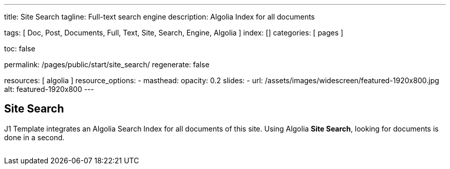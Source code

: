 ---
title:                                  Site Search
tagline:                                Full-text search engine
description:                            Algolia Index for all documents

tags:                                   [
                                          Doc, Post, Documents, Full, Text,
                                          Site, Search, Engine, Algolia
                                        ]
index:                                  []
categories:                             [ pages ]

toc:                                    false

permalink:                              /pages/public/start/site_search/
regenerate:                             false

resources:                              [ algolia ]
resource_options:
  - masthead:
      opacity:                          0.2
      slides:
        - url:                          /assets/images/widescreen/featured-1920x800.jpg
          alt:                          featured-1920x800 
---

// Enable the Liquid Preprocessor
// -----------------------------------------------------------------------------
:page-liquid:

// Set other global page attributes here
// -----------------------------------------------------------------------------

// Liquid procedures
// -----------------------------------------------------------------------------
//{% capture set_env_entry_document %}themes/{{site.template.name}}/procedures/global/set_env_entry_document.proc{%endcapture%}

// Initialize entry document paths
// -----------------------------------------------------------------------------
//{% include {{set_env_entry_document}} init_folders=all %}

// Load tags and urls
// -----------------------------------------------------------------------------
//include::{includedir}/attributes.asciidoc[tag=tags]
//include::{includedir}/attributes.asciidoc[tag=urls]
//include::{includedir}/attributes.asciidoc[tag=data]

// Additional Asciidoc page attributes goes here
// -----------------------------------------------------------------------------

// Include sub-documents
// -----------------------------------------------------------------------------

== Site Search

J1 Template integrates an Algolia Search Index for all documents of this site.
Using Algolia *Site Search*, looking for documents is done in a second.

++++
  <!-- See: https://community.algolia.com/instantsearch.js/v2/getting-started.html -->

  <!-- CurrentRefinedValues widget -->
  <div id="current-refined-values"></div>

  <!-- ClearAll widget -->
  <div id="clear-all"></div>

  <!-- SearchBox widget -->
  <div id="search-searchbar" class="mb-4"> </div>

  <!-- HitsPerPage widget -->
  <!-- div id="hits-per-page-selector"></div -->

  <div id="searcher" class"row">
    <div class="col-md-4 col-xs-6">
      <!-- CurrentRefinedValues widget -->
      <div id="current-refined-values"></div>
      <!-- RefinementList widget -->
      <div id="refinement-list" class="limit-y"></div>
    </div>

    <div class="col-md-8 col-xs-6">
      <!-- Pagination widget -->
      <div id="pagination"></div>
      <!-- Hits widget -->
      <ul class="list-unstyled">
        <div id="search-hits" class="result-list" >
          <div class="result-item"></div>
        </div>
      </ul>
    </div>

  </div>
++++

++++
<style>

#refinement-list {
  scrollbar-width: none; /* Firefox */
  -ms-overflow-style: none;  /* IE 10+ */
}

#refinement-list::-webkit-scrollbar {
  width: 0px; /* WebKit */
}

/*
input:focus{
  outline: none;
//  box-shadow: 0px 0px 5px #61C5FA;
  border: 1px solid #424242;
}

input:hover {
  border: 1px solid #424242;
  border-radius: 5px;
}

input:focus:hover{
  outline: none;
  box-shadow: 0px 0px 5px #424242;
  border: 1px solid #3f51b5;
  border-radius:0;
}
*/

.limit-y {
  max-height: 1000px;
  overflow-y: scroll;
}

.ais-pagination {
  -webkit-box-shadow: 0 !important;
  box-shadow: 0 !important;
  width: 100%;
}

.ais-pagination--item__active {
  background: #3f51b5;
}

.ais-clear-all--link, .ais-current-refined-values--clear-all,
.ais-price-ranges--button, .ais-range-input--submit {
  background: #3f51b5;
}


.ais-current-refined-values--link, .ais-geo-search--toggle-label,
.ais-hierarchical-menu--link, .ais-menu--link, .ais-price-ranges--link,
.ais-refinement-list--label, .ais-star-rating--link, .ais-toggle--label {
  color: #3f51b5;
}

.ais-refinement-list {
    margin-top: 1.25rem;
}

.search-result-item {
  margin-bottom: 0px;
}

.ais-search-box {
  max-width: 100%;
  /* margin-bottom: 15px; */
}

.ais-search-box--input {
  padding-left: 2.5rem !important;
}

.ais-search-box--magnifier {
  top: 1rem !important;
  right: 1rem !important;
  left: 1rem !important;
}

.ais-search-box--reset {
  top: 1rem !important;
  right: 1rem !important;
}

.ais-clear-all {
  margin-bottom: .125rem!important;
}

em.ais-Highlight {
  font-weight: bold;
  /* font-size: 1.125rem; */
  /* font-style: inherit; */
  color: #ef2929;
  font-style: unset !important;
}

</style>
++++
